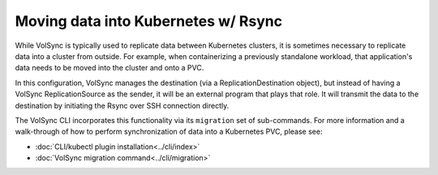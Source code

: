 ====================================
Moving data into Kubernetes w/ Rsync
====================================
While VolSync is typically used to replicate data between Kubernetes clusters,
it is sometimes necessary to replicate data into a cluster from outside. For
example, when containerizing a previously standalone workload, that
application's data needs to be moved into the cluster and onto a PVC.

In this configuration, VolSync manages the destination (via a
ReplicationDestination object), but instead of having a VolSync
ReplicationSource as the sender, it will be an external program that plays that
role. It will transmit the data to the destination by initiating the Rsync over
SSH connection directly.

The VolSync CLI incorporates this functionality via its ``migration`` set of
sub-commands. For more information and a walk-through of how to perform
synchronization of data into a Kubernetes PVC, please see:

- :doc:`CLI/kubectl plugin installation<../cli/index>`
- :doc:`VolSync migration command<../cli/migration>`

